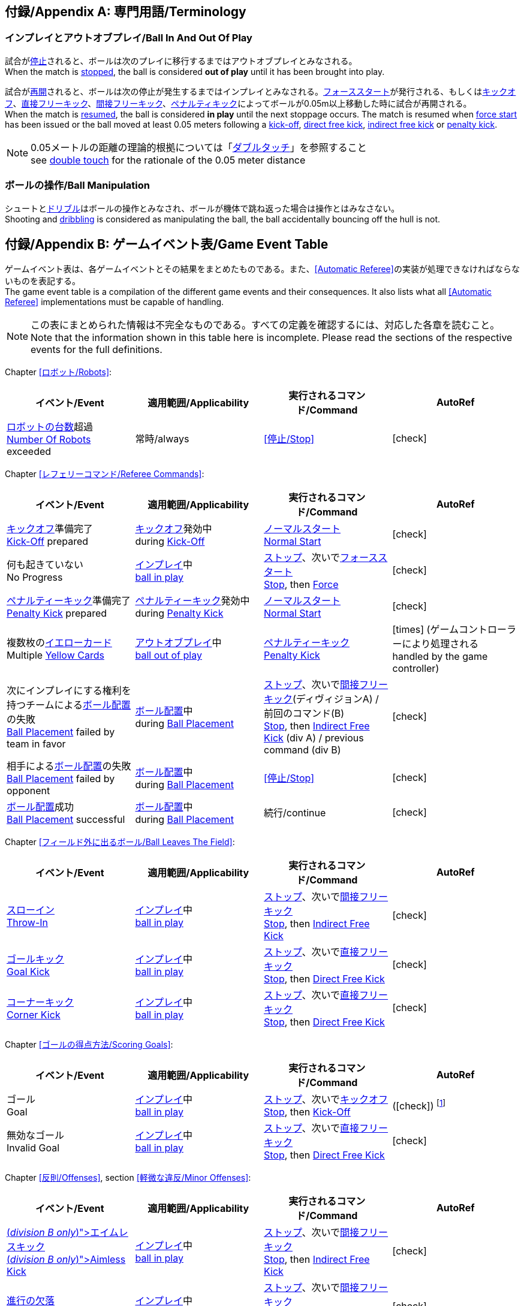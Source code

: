 :appendix-caption: 付録/Appendix
[appendix]
== 専門用語/Terminology
=== インプレイとアウトオブプレイ/Ball In And Out Of Play
試合が<<試合の停止/Stopping The Game, 停止>>されると、ボールは次のプレイに移行するまではアウトオブプレイとみなされる。 +
When the match is <<試合の停止/Stopping The Game, stopped>>, the ball is considered *out of play* until it has been brought into play.

試合が<<試合の再開/Resuming The Game, 再開>>されると、ボールは次の停止が発生するまではインプレイとみなされる。<<フォーススタート/Force Start, フォーススタート>>が発行される、もしくは<<キックオフ/Kick-Off, キックオフ>>、<<直接フリーキック/Direct Free Kick, 直接フリーキック>>、<<間接フリーキック/Indirect Free Kick, 間接フリーキック>>、<<ペナルティーキック/Penalty Kick, ペナルティキック>>によってボールが0.05m以上移動した時に試合が再開される。 +
When the match is <<試合の再開/Resuming The Game, resumed>>, the ball is considered *in play* until the next stoppage occurs. The match is resumed when <<フォーススタート/Force Start, force start>> has been issued or the ball moved at least 0.05 meters following a <<キックオフ/Kick-Off, kick-off>>, <<直接フリーキック/Direct Free Kick, direct free kick>>, <<間接フリーキック/Indirect Free Kick, indirect free kick>> or <<ペナルティーキック/Penalty Kick, penalty kick>>.

NOTE: 0.05メートルの距離の理論的根拠については「<<ダブルタッチ/Double Touch, ダブルタッチ>>」を参照すること +
see <<ダブルタッチ/Double Touch, double touch>> for the rationale of the 0.05 meter distance


=== ボールの操作/Ball Manipulation
シュートと<<ドリブルデバイス/Dribbling Device, ドリブル>>はボールの操作とみなされ、ボールが機体で跳ね返った場合は操作とはみなさない。 +
Shooting and <<ドリブルデバイス/Dribbling Device, dribbling>> is considered as manipulating the ball, the ball accidentally bouncing off the hull is not.


[appendix]
== ゲームイベント表/Game Event Table
ゲームイベント表は、各ゲームイベントとその結果をまとめたものである。また、<<Automatic Referee>>の実装が処理できなければならないものを表記する。 +
The game event table is a compilation of the different game events and their consequences. It also lists what all <<Automatic Referee>> implementations must be capable of handling.

NOTE: この表にまとめられた情報は不完全なものである。すべての定義を確認するには、対応した各章を読むこと。 +
Note that the information shown in this table here is incomplete. Please read the sections of the respective events for the full definitions.

Chapter <<ロボット/Robots>>:
|===
| イベント/Event | 適用範囲/Applicability | 実行されるコマンド/Command | AutoRef

| <<ロボットの台数/Number Of Robots,ロボットの台数>>超過 +
<<ロボットの台数/Number Of Robots, Number Of Robots>> exceeded | 常時/always | <<停止/Stop>> | icon:check[role="green"]
|===

Chapter <<レフェリーコマンド/Referee Commands>>:
|===
| イベント/Event | 適用範囲/Applicability | 実行されるコマンド/Command | AutoRef

| <<キックオフ/Kick-Off, キックオフ>>準備完了 +
<<キックオフ/Kick-Off, Kick-Off>> prepared 
| <<キックオフ/Kick-Off, キックオフ>>発効中 +
during <<キックオフ/Kick-Off, Kick-Off>> 
| <<ノーマルスタート/Normal Start, ノーマルスタート>> +
<<ノーマルスタート/Normal Start, Normal Start>> 
| icon:check[role="green"]
| 何も起きていない +
No Progress 
| <<インプレイとアウトオブプレイ/Ball In And Out Of Play, インプレイ>>中 +
<<インプレイとアウトオブプレイ/Ball In And Out Of Play, ball in play>> 
| <<停止/Stop, ストップ>>、次いで<<フォーススタート/FOrce Start, フォーススタート>> +
<<停止/Stop, Stop>>, then <<フォーススタート/Force Start, Force>> 
| icon:check[role="green"]
| <<ペナルティーキック/Penalty Kick, ペナルティーキック>>準備完了 +
<<ペナルティーキック/Penalty Kick, Penalty Kick>> prepared 
| <<ペナルティキック/Penalty Kick, ペナルティーキック>>発効中 +
during <<ペナルティーキック/Penalty Kick, Penalty Kick>> 
| <<ノーマルスタート/Normal Start, ノーマルスタート>> +
<<ノーマルスタート/Normal Start, Normal Start>> 
| icon:check[role="green"]
| 複数枚の<<イエローカード/Yellow Card, イエローカード>> +
Multiple <<イエローカード/Yellow Card, Yellow Cards>> 
| <<インプレイとアウトオブプレイ/Ball In And Out Of Play, アウトオブプレイ>>中  +
<<インプレイとアウトオブプレイ/Ball In And Out Of Play, ball out of play>> 
| <<ペナルティーキック/Penalty Kick, ペナルティーキック>> +
<<ペナルティーキック/Penalty Kick, Penalty Kick>> 
| icon:times[role="red"] (ゲームコントローラーにより処理される +
handled by the game controller)
| 次にインプレイにする権利を持つチームによる<<ボール配置/Ball Placement, ボール配置>>の失敗 +
 <<ボール配置/Ball Placement, Ball Placement>> failed by team in favor 
| <<ボール配置/Ball Placement, ボール配置>>中 +
during <<ボール配置/Ball Placement, Ball Placement>>  
| <<停止/Stop, ストップ>>、次いで<<間接フリーキック/Direct Free Kick, 間接フリーキック>>(ディヴィジョンA) / 前回のコマンド(B) +
<<停止/Stop, Stop>>, then <<間接フリーキック/Indirect Free Kick, Indirect Free Kick>> (div A) / previous command (div B) 
| icon:check[role="green"]
| 相手による<<ボール配置/Ball Placement, ボール配置>>の失敗 +
<<ボール配置/Balll Placement, Ball Placement>> failed by opponent 
| <<ボール配置/Ball Placement, ボール配置>>中 +
during <<ボール配置/Ball Placement, Ball Placement>> | <<停止/Stop>> 
| icon:check[role="green"]
| <<ボール配置/Ball Placement,ボール配置>>成功 +
<<ボール配置/Ball Placement, Ball Placement>> successful 
| <<ボール配置/Ball Placement, ボール配置>>中 +
during <<ボール配置/Ball Placement, Ball Placement>> 
| 続行/continue 
| icon:check[role="green"]
|===

Chapter <<フィールド外に出るボール/Ball Leaves The Field>>:
|===
| イベント/Event | 適用範囲/Applicability | 実行されるコマンド/Command | AutoRef

| <<スローイン/Throw-In, スローイン>> +
<<スローイン/Throw-In, Throw-In>> 
| <<インプレイとアウトオブプレイ/Ball In And Out Of Play, インプレイ>>中 +
<<インプレイとアウトオブプレイ/Ball In And Out Of Play, ball in play>> 
| <<停止/Stop, ストップ>>、次いで<<間接フリーキック/Direct Free Kick, 間接フリーキック>> +
<<停止/Stop, Stop>>, then <<間接フリーキック/Indirect Free Kick, Indirect Free Kick>> 
| icon:check[role="green"]
| <<ゴールキック/Goal Kick, ゴールキック>> +
<<ゴールキック/Goal Kick, Goal Kick>>
| <<インプレイとアウトオブプレイ/Ball In And Out Of Play, インプレイ>>中 +
<<インプレイとアウトオブプレイ/Ball In And Out Of Play, ball in play>> 
| <<停止/Stop, ストップ>>、次いで<<直接フリーキック/Direct Free Kick, 直接フリーキック>> +
<<停止/Stop, Stop>>, then <<直接フリーキック/Direct Free Kick, Direct Free Kick>> 
| icon:check[role="green"]
| <<コーナーキック/Corner Kick, コーナーキック>> +
<<コーナーキック/Corner Kick, Corner Kick>> 
| <<インプレイとアウトオブプレイ/Ball In And Out Of Play, インプレイ>>中 +
<<インプレイとアウトオブプレイ/Ball In And Out Of Play, ball in play>> 
| <<停止/Stop, ストップ>>、次いで<<直接フリーキック/Direct Free Kick, 直接フリーキック>> +
<<停止/Stop, Stop>>, then <<直接フリーキック/Direct Free Kick, Direct Free Kick>> 
| icon:check[role="green"]
|===

Chapter <<ゴールの得点方法/Scoring Goals>>:
|===
| イベント/Event | 適用範囲/Applicability | 実行されるコマンド/Command | AutoRef

| ゴール +
Goal 
| <<インプレイとアウトオブプレイ/Ball In And Out Of Play, インプレイ>>中 +
<<インプレイとアウトオブプレイ/Ball In And Out Of Play, ball in play>> 
| <<停止/Stop, ストップ>>、次いで<<キックオフ/Kick-Off, キックオフ>> +
<<停止/Stop, Stop>>, then <<キックオフ/Kick-Off, Kick-Off>> 
| (icon:check[role="green"]) footnote:[game controller operatorが試合を続行する/the game controller operator has to continue the game]
| 無効なゴール +
Invalid Goal 
| <<インプレイとアウトオブプレイ/Ball In And Out Of Play, インプレイ>>中 +
<<インプレイとアウトオブプレイ/Ball In And Out Of Play, ball in play>> 
| <<停止/Stop, ストップ>>、次いで<<直接フリーキック/Direct Free Kick, 直接フリーキック>> +
<<停止/Stop, Stop>>, then <<直接フリーキック/Direct Free Kick, Direct Free Kick>> 
| icon:check[role="green"]
|===

Chapter <<反則/Offenses>>, section <<軽微な違反/Minor Offenses>>:
|===
| イベント/Event | 適用範囲/Applicability | 実行されるコマンド/Command | AutoRef

| <<エイムレスキック/Aimless Kick [small]#(_division B only_)#, エイムレスキック>> +
<<エイムレスキック/Aimless Kick [small]#(_division B only_)#, Aimless Kick>> 
| <<インプレイとアウトオブプレイ/Ball In And Out Of Play, インプレイ>>中 +
<<インプレイとアウトオブプレイ/Ball In And Out Of Play, ball in play>> 
| <<停止/Stop, ストップ>>、次いで<<間接フリーキック/Direct Free Kick, 間接フリーキック>> +
<<停止/Stop, Stop>>, then <<間接フリーキック/Indirect Free Kick, Indirect Free Kick>> 
| icon:check[role="green"]
| <<進行の欠落/Lack Of Progress, 進行の欠落>> +
<<進行の欠落/Lack Of Progress, Lack Of Progress>> 
| <<インプレイとアウトオブプレイ/Ball In And Out Of Play, インプレイ>>中 +
<<インプレイとアウトオブプレイ/Ball In And Out Of Play, ball in play>> 
| <<停止/Stop, ストップ>>、次いで<<間接フリーキック/Direct Free Kick, 間接フリーキック>> +
<<停止/Stop, Stop>>, then <<間接フリーキック/Indirect Free Kick, Indirect Free Kick>> 
| icon:check[role="green"]
| <<ダブルタッチ/Double Touch, ダブルタッチ>> +
<<ダブルタッチ/Double Touch, Double Touch>> 
| <<インプレイとアウトオブプレイ/Ball In And Out Of Play, インプレイ>>中 +
<<インプレイとアウトオブプレイ/Ball In And Out Of Play, ball in play>> 
| <<停止/Stop, ストップ>>、次いで<<間接フリーキック/Direct Free Kick, 間接フリーキック>> +
<<停止/Stop, Stop>>, then <<間接フリーキック/Indirect Free Kick, Indirect Free Kick>> 
| icon:check[role="green"]
| <<アタッカーの相手ディフェンスエリアへの侵入/Attacker In Defense Area, アタッカーの相手ディフェンスエリアへの侵入>> +
 <<アタッカーの相手ディフェンスエリアへの侵入/Attacker In Defense Area, Attacker In Defense Area>>
| <<インプレイとアウトオブプレイ/Ball In And Out Of Play, インプレイ>>中 +
<<インプレイとアウトオブプレイ/Ball In And Out Of Play, ball in play>> 
| <<停止/Stop, ストップ>>、次いで<<間接フリーキック/Direct Free Kick, 間接フリーキック>> +
<<停止/Stop, Stop>>, then <<間接フリーキック/Indirect Free Kick, Indirect Free Kick>> 
| icon:check[role="green"]
| 「<<相手ディフェンスエリア内におけるアタッカーロボットの相手ロボットへの接触/Attacker Touches Robot In Opponent Defense Area, 相手ディフェンスエリア内におけるアタッカーロボットの相手ロボットへの接触>>」のスキップ +
<<相手ディフェンスエリア内におけるアタッカーロボットの相手ロボットへの接触/Attacker Touches Robot In Opponent Defense Area, Attacker Touches Robot In Opponent Defense Area>> skipped 
| <<インプレイとアウトオブプレイ/Ball In And Out Of Play, インプレイ>>中 +
<<インプレイとアウトオブプレイ/Ball In And Out Of Play, ball in play>> 
| no command 
| icon:check[role="green"] (<<Advantage Rule>>)
| <<ドリブルの超過/Excessive Dribbling, ドリブルの超過>> +
<<ドリブルの超過/Excessive Dribbling, Excessive Dribbling>> 
| <<インプレイとアウトオブプレイ/Ball In And Out Of Play, インプレイ>>中 +
<<インプレイとアウトオブプレイ/Ball In And Out Of Play, ball in play>> 
| <<停止/Stop, ストップ>>、次いで<<間接フリーキック/Direct Free Kick, 間接フリーキック>> +
<<停止/Stop, Stop>>, then <<間接フリーキック/Indirect Free Kick, Indirect Free Kick>> 
| icon:check[role="green"]
| <<ボール速度/Ball Speed, ボール速度>> +
<<ボール速度/Ball Speed, Ball Speed>> 
| <<インプレイとアウトオブプレイ/Ball In And Out Of Play, インプレイ>>中 +
<<インプレイとアウトオブプレイ/Ball In And Out Of Play, ball in play>> 
| <<停止/Stop, ストップ>>、次いで<<間接フリーキック/Direct Free Kick, 間接フリーキック>> +
<<停止/Stop, Stop>>, then <<間接フリーキック/Indirect Free Kick, Indirect Free Kick>> 
| icon:check[role="green"]
|===


Chapter <<反則/Offenses>>, section <<ファウル/Fouls>>:
|===
| イベント/Event | 適用範囲/Applicability | 実行されるコマンド/Command | AutoRef

| 複数回の<<ファウル/Fouls, ファウル>> +
Multiple <<ファウル/Fouls, Fouls>> 
| <<インプレイとアウトオブプレイ/Ball In And Out Of Play, アウトオブプレイ>>中  +
<<インプレイとアウトオブプレイ/Ball In And Out Of Play, ball out of play>> 
| <<イエローカード/Yellow Card>> 
| icon:times[role="red"] (ゲームコントローラーにより処理される +
handled by the game controller)
| <<相手ディフェンスエリア内におけるアタッカーロボットの相手ロボットへの接触/Attacker Touches Robot In Opponent Defense Area, 相手ディフェンスエリア内におけるアタッカーロボットの相手ロボットへの接触>> +
 <<相手ディフェンスエリア内におけるアタッカーロボットの相手ロボットへの接触/Attacker Touches Robot In Opponent Defense Area, Attacker Touches Robot In Opponent Defense Area>>
| <<インプレイとアウトオブプレイ/Ball In And Out Of Play, インプレイ>>中 +
<<インプレイとアウトオブプレイ/Ball In And Out Of Play, ball in play>> 
| <<停止/Stop, ストップ>>、次いで<<間接フリーキック/Indirect Free Kick, 間接フリーキック>> +
<<停止/Stop, Stop>>, then <<間接フリーキック/Indirect Free Kick, Indirect Free Kick>> 
| icon:check[role="green"]
| <<ロボットの相手ディフェンスエリアへの極端な接近/Robot Too Close To Opponent Defense Area, ロボットの相手ディフェンスエリアへの極端な接近>> +
<<ロボットの相手ディフェンスエリアへの極端な接近/Robot Too Close To Opponent Defense Area, Robot Too Close To Opponent Defense Area>>  
| <<インプレイとアウトオブプレイ/Ball In And Out Of Play, アウトオブプレイ>>中  +
<<インプレイとアウトオブプレイ/Ball In And Out Of Play, ball out of play>> 
| <<停止/Stop, ストップ>>、次いで<<直接フリーキック/Direct Free Kick, 直接フリーキック>> +
<<停止/Stop, Stop>>, then <<直接フリーキック/Direct Free Kick, Direct Free Kick>> 
| icon:check[role="green"]
| <<ボール配置への干渉/Ball Placement Interference, ボール配置への干渉>> +
<<ボール配置への干渉/Ball Placement Interference, Ball Placement Interference>> 
| <<ボール配置/Ball Placement, ボール配置>>中 +
during <<ボール配置/Ball Placement, Ball Placement>> 
| <<停止/Stop, ストップ>>、次いで<<直接フリーキック/Direct Free Kick, 直接フリーキック>> +
<<停止/Stop, Stop>>, then <<直接フリーキック/Direct Free Kick, Direct Free Kick>> 
| icon:check[role="green"]
| <<衝突/Crashing>> | 常時/always 
| <<停止/Stop, ストップ>>、次いで<<直接フリーキック/Direct Free Kick, 直接フリーキック>> +
<<停止/Stop, Stop>>, then <<直接フリーキック/Direct Free Kick, Direct Free Kick>> 
| icon:check[role="green"]
| <<衝突/Crashing, 衝突の反則>>のスキップ +
<<衝突/Crashing, Crashing>> skipped | 常時/always | no command 
| icon:check[role="green"] (<<アドバンテージルール/Advantage Rule>>)
| 同等な勢いでの<<衝突/Crashing, 相互衝突>> +
<<衝突/Crashing, Crashing>> draw | 常時/always | no command 
| icon:check[role="green"]
| <<プッシング/Pushing>> | 常時/always 
| <<停止/Stop, ストップ>>、次いで<<直接フリーキック/Direct Free Kick, 直接フリーキック>> +
<<停止/Stop, Stop>>, then <<直接フリーキック/Direct Free Kick, Direct Free Kick>> 
| icon:times[role="red"]
| <<ボールの保持/Ball Holding>> 
| <<インプレイとアウトオブプレイ/Ball In And Out Of Play, インプレイ>>中 +
<<インプレイとアウトオブプレイ/Ball In And Out Of Play, ball in play>> 
| <<停止/Stop, ストップ>>、次いで<<直接フリーキック/Direct Free Kick, 直接フリーキック>> +
<<停止/Stop, Stop>>, then <<直接フリーキック/Direct Free Kick, Direct Free Kick>> 
| icon:check[role="green"]
| <<転倒や部品の脱落/Tipping Over Or Dropping Parts>> | 常時/always 
| <<停止/Stop, ストップ>>、次いで<<直接フリーキック/Direct Free Kick, 直接フリーキック>> +
<<停止/Stop, Stop>>, then <<直接フリーキック/Direct Free Kick, Direct Free Kick>> 
| icon:times[role="red"]
| <<ストップ中のロボットの速度/Robot Stop Speed, ストップ中のロボットの速度>> +
<<ストップ中のロボットの速度/Robot Stop Speed, Robot Stop Speed>>
| <<停止/Stop, ストップ>>中 +
during <<停止/Stop, Stop>> 
| <<停止/Stop, ストップ>>、次いで<<直接フリーキック/Direct Free Kick, 直接フリーキック>> +
<<停止/Stop, Stop>>, then <<直接フリーキック/Direct Free Kick, Direct Free Kick>> 
| icon:check[role="green"]
| <<ディフェンダーのボールへの極端な接近/Defender Too Close To Ball>> 
| <<インプレイとアウトオブプレイ/Ball In And Out Of Play, アウトオブプレイ>>中  +
<<インプレイとアウトオブプレイ/Ball In And Out Of Play, ball out of play>> 
| <<停止/Stop, ストップ>>、次いで<<直接フリーキック/Direct Free Kick, 直接フリーキック>> +
<<停止/Stop, Stop>>, then <<直接フリーキック/Direct Free Kick, Direct Free Kick>> 
| icon:check[role="green"]
| <<マルチプルディフェンス/Multiple Defenders, マルチプルディフェンス>> (一部が侵入している場合) +
<<マルチプルディフェンス/Multiple Defenders, Multiple Defenders>> partially 
| <<インプレイとアウトオブプレイ/Ball In And Out Of Play, インプレイ>>中 +
<<インプレイとアウトオブプレイ/Ball In And Out Of Play, ball in play>> 
| <<停止/Stop, ストップ>>、次いで<<直接フリーキック/Direct Free Kick, 直接フリーキック>>、<<イエローカード/Yellow Card, イエローカード>> +
<<停止/Stop, Stop>>, then <<直接フリーキック/Direct Free Kick, Direct Free Kick>>, <<イエローカード/Yellow Card, Yellow Card>> 
| icon:check[role="green"]
| <<マルチプルディフェンス/Multiple Defenders, マルチプルディフェンス>> (完全に侵入している場合) +
<<マルチプルディフェンス/Multiple Defenders, Multiple Defenders>> entirely 
| <<インプレイとアウトオブプレイ/Ball In And Out Of Play, インプレイ>>中 +
<<インプレイとアウトオブプレイ/Ball In And Out Of Play, ball in play>> 
| <<停止/Stop, ストップ>>、次いで<<ペナルティーキック/Penalty Kick, ペナルティーキック>> +
<<停止/Stop, Stop>>, then <<ペナルティーキック/Penalty Kick, Penalty Kick>> 
| icon:check[role="green"]
|===

Chapter <<反則/Offenses>>, section <<非スポーツマン行為/Unsporting Behavior>>:

|===
| イベント/Event | 適用範囲/Applicability | 実行されるコマンド/Command | AutoRef

| 非スポーツマン行為 +
Unsporting Behavior | 常時/always 
| <<停止/Stop, ストップ>>、次いで<<イエローカード/Yellow Card, イエロー>>もしくは<<レッドカード/Red Card,レッドカード>>、ないしは<<ペナルティーキック/Penalty Kick, ペナルティーキック>>、<<強制的な試合放棄/Forced Forfeit, 強制的な試合放棄>>、<<失格/Disqualification, 失格>>のいずれか +
<<停止/Stop, Stop>>, then <<イエローカード/Yellow Card, Yellow Card>>, <<レッドカード/Red Card, Red Card>>, <<ペナルティーキック/Penalty Kick, Penalty Kick>>, <<強制的な試合放棄/Forced Forfeit, Forced Forfeit>> or <<失格/Disqualification, Disqualification>> | icon:times[role="red"]
|===

Chapter <<ロボットの交代/Robot Substitution>>:
|===
| イベント/Event | 適用範囲/Applicability | 実行されるコマンド/Command | AutoRef

| <<ロボットの交代/Robot Substitution, ロボットの交代>>意思の表明 +
<<ロボットの交代/Robot Substitution, Robot Substitution>> Intent | 常時/always 
| 次のストップで<<ハルト/Halt, ハルト>>、次いで<<停止/Stop, ストップ>> +
<<ハルト/Halt, Halt>> (after next stoppage), then <<停止/Stop, Stop>> | icon:times[role="red"]
|===

[appendix]
== ディヴィジョンごとの違い/Differences Between Divisions

これは、<<ディヴィジョン/Divisions, ディヴィジョン>>Aと<<ディヴィジョン/Divisions, ディヴィジョン>>Bの違いの完全なリストである。 +
This is a complete list of differences between <<ディヴィジョン/Divisions, division>> A and <<ディヴィジョン/Divisions, division>> B.

* ディヴィジョンAはディヴィジョンBよりも<<フィールドの大きさ/Dimensions, 大きなフィールド>>と<<ゴール/Goals, 大きなゴール>>で試合を行う。その結果、<<シュートアウト/Shoot-Out, シュートアウト>>もより遠くから行われる。 +
Division A plays on a <<フィールドの大きさ/Dimensions, larger field>> with <<ゴール/Goals, larger goals>> than division B. As a result, the <<シュートアウト/Shoot-Out, shoot-out>> is taken from a greater distance as well.
* ディヴィジョンAはディヴィジョンBよりも<<ロボットの台数/Number Of Robots, 多いロボット>>で試合を行う。 +
Division A plays with <<ロボットの台数/Number Of Robots, more robots>> than division B.
* <<ボール配置/Ball Placement, ボール配置>>の手順はディヴィジョンAでは必須であり、ディヴィジョンBでは任意である。 +
The automatic <<ボール配置/Ball Placement, ball placement>> procedure is mandatory for division A and optional for division B.
* <<エイムレスキック/Aimless Kick [small]#(_division B only_)#, エイムレスキック>>のルールはディヴィジョンBにのみ適用される。 +
The <<エイムレスキック/Aimless Kick [small]#(_division B only_)#, aimless kick>> rule only applies to division B.
* ディヴィジョンAには<<進行の欠落/Lack Of Progress, 進行の欠落>>が呼び出されるより前にフリーキックをするための小さな時間枠がある。 +
There is a smaller time window in division A for taking a free kick before <<進行の欠落/Lack Of Progress, lack of progress>> is called.
